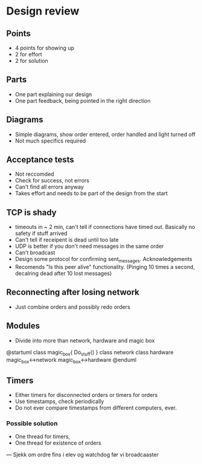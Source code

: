 * Design review
** Points
 - 4 points for showing up
 - 2 for effort
 - 2 for solution
** Parts
 - One part explaining our design
 - One part feedback, being pointed in the right direction

** Diagrams
 - Simple diagrams, show order entered, order handled and light turned off
 - Not much specifics required

** Acceptance tests
 - Not reccomded
 - Check for success, not errors
 - Can't find all errors anyway
 - Takes effort and needs to be part of the design from the start

** TCP is shady
 - timeouts in ~ 2 min, can't tell if connections have timed out. Basically no safety if stuff arrived
 - Can't tell if receipent is dead until too late
 - UDP is better if you don't need messages in the same order
 - Can't broadcast
 - Design some protocol for confirming sent_messages. Acknowledgements
 - Recomends "Is this peer alive" functionality. (Pinging 10 times a second, decalring dead after 10 lost messages)

** Reconnecting after losing network
 - Just combine orders and possibly redo orders

** Modules
 - Divide into more than network, hardware and magic box

@startuml
class magic_box{
    Do_stuff()
}
class network
class hardware
magic_box<->network
magic_box<->hardware
@enduml

** Timers
 - Either timers for disconnected orders or timers for orders
 - Use timestamps, check periodically
 - Do not ever compare timestamps from different computers, ever.
*** Possible solution
 - One thread for timers,
 - One thread for existence of orders

---
Sjekk om ordre fins i elev og watchdog før vi broadcaaster
